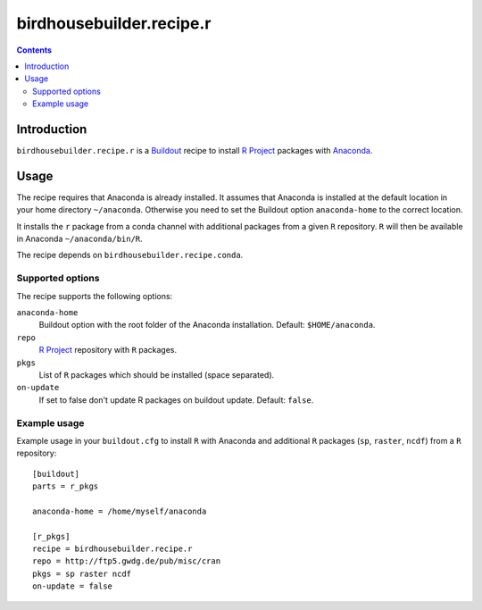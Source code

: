 *************************
birdhousebuilder.recipe.r
*************************

.. contents::

Introduction
************

``birdhousebuilder.recipe.r`` is a `Buildout`_ recipe to install `R Project`_ packages with `Anaconda`_.

.. _`Buildout`: http://buildout.org/
.. _`Anaconda`: http://continuum.io/
.. _`R Project`: http://www.r-project.org/

Usage
*****

The recipe requires that Anaconda is already installed. It assumes that Anaconda is installed at the default location in your home directory ``~/anaconda``. Otherwise you need to set the Buildout option ``anaconda-home`` to the correct location.

It installs the ``r`` package from a conda channel with additional packages from a given ``R`` repository. ``R`` will then be available in Anaconda ``~/anaconda/bin/R``.

The recipe depends on ``birdhousebuilder.recipe.conda``.

Supported options
=================

The recipe supports the following options:

``anaconda-home``
   Buildout option with the root folder of the Anaconda installation. Default: ``$HOME/anaconda``.

``repo``
   `R Project`_ repository with ``R`` packages.

``pkgs``
   List of ``R`` packages which should be installed (space separated).

``on-update``
   If set to false don't update R packages on buildout update. Default: ``false``.

Example usage
=============

Example usage in your ``buildout.cfg`` to install ``R`` with Anaconda and additional ``R`` packages (``sp``, ``raster``, ``ncdf``) from a ``R`` repository::

  [buildout]
  parts = r_pkgs

  anaconda-home = /home/myself/anaconda

  [r_pkgs]
  recipe = birdhousebuilder.recipe.r
  repo = http://ftp5.gwdg.de/pub/misc/cran
  pkgs = sp raster ncdf
  on-update = false

